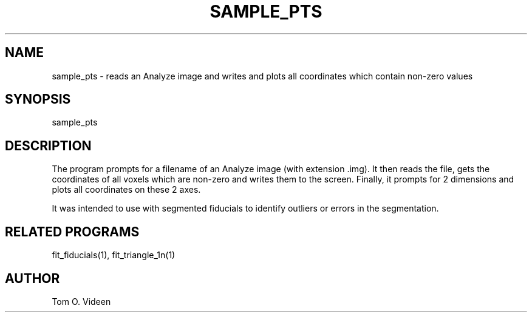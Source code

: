 .TH SAMPLE_PTS 1 "05-Jan-96" "Neuroimaging Lab"

.SH NAME

sample_pts - reads an Analyze image and writes and plots all coordinates
which contain non-zero values

.SH SYNOPSIS

sample_pts

.SH DESCRIPTION

The program prompts for a filename of an Analyze image (with extension .img).
It then reads the file, gets the coordinates of all voxels which are non-zero
and writes them to the screen. Finally, it prompts for 2 dimensions and plots
all coordinates on these 2 axes.

It was intended to use with segmented fiducials to identify outliers or
errors in the segmentation.

.SH RELATED PROGRAMS

fit_fiducials(1), fit_triangle_1n(1)

.SH AUTHOR

Tom O. Videen

